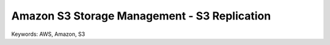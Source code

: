 Amazon S3 Storage Management - S3 Replication
==============================================================================
Keywords: AWS, Amazon, S3
